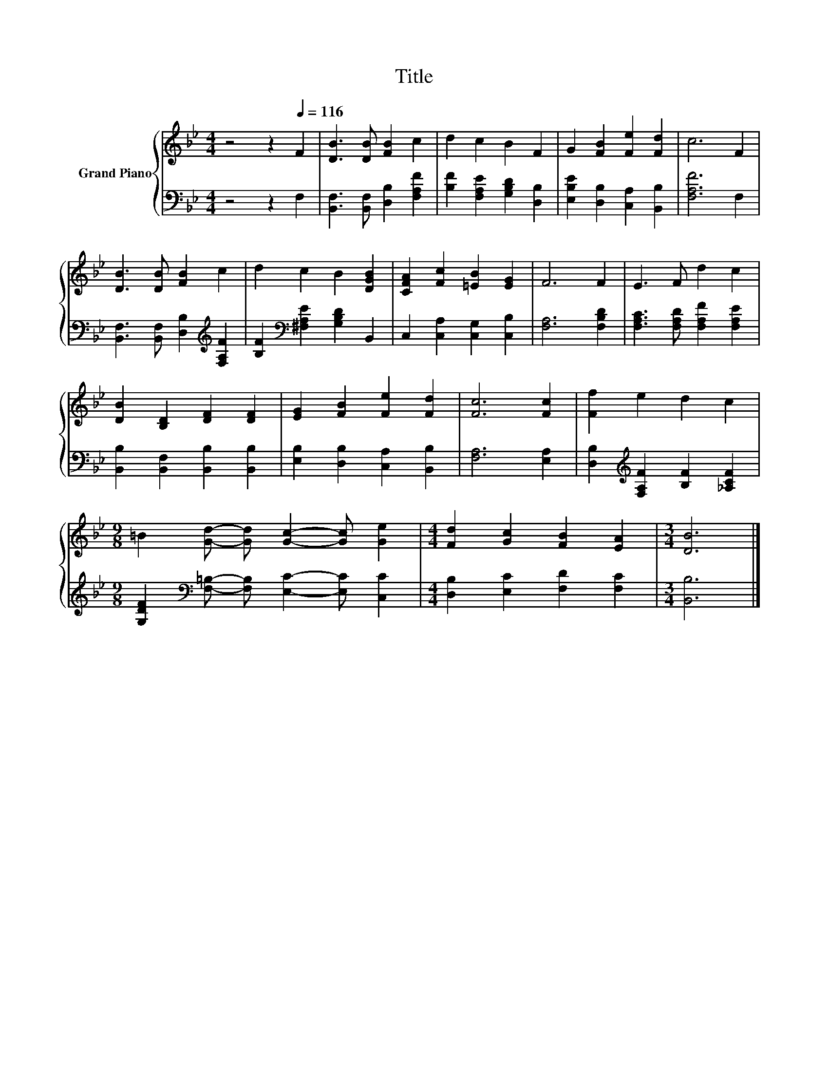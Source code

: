X:1
T:Title
%%score { 1 | 2 }
L:1/8
M:4/4
K:Bb
V:1 treble nm="Grand Piano"
V:2 bass 
V:1
 z4 z2[Q:1/4=116] F2 | [DB]3 [DB] [FB]2 c2 | d2 c2 B2 F2 | G2 [FB]2 [Fe]2 [Fd]2 | c6 F2 | %5
 [DB]3 [DB] [FB]2 c2 | d2 c2 B2 [DGB]2 | [CFA]2 [Fc]2 [=EB]2 [EG]2 | F6 F2 | E3 F d2 c2 | %10
 [DB]2 [B,D]2 [DF]2 [DF]2 | [EG]2 [FB]2 [Fe]2 [Fd]2 | [Fc]6 [Fc]2 | [Ff]2 e2 d2 c2 | %14
[M:9/8] =B2 [Gd]- [Gd] [Gc]2- [Gc] [Ge]2 |[M:4/4] [Fd]2 [Gc]2 [FB]2 [EA]2 |[M:3/4] [DB]6 |] %17
V:2
 z4 z2 F,2 | [B,,F,]3 [B,,F,] [D,B,]2 [F,A,F]2 | [B,F]2 [F,A,E]2 [G,B,D]2 [D,B,]2 | %3
 [E,B,E]2 [D,B,]2 [C,A,]2 [B,,B,]2 | [F,A,F]6 F,2 | [B,,F,]3 [B,,F,] [D,B,]2[K:treble] [F,A,F]2 | %6
 [B,F]2[K:bass] [^F,A,E]2 [G,B,D]2 B,,2 | C,2 [C,A,]2 [C,G,]2 [C,B,]2 | [F,A,]6 [F,B,D]2 | %9
 [F,A,C]3 [F,A,D] [F,A,F]2 [F,A,E]2 | [B,,B,]2 [B,,F,]2 [B,,B,]2 [B,,B,]2 | %11
 [E,B,]2 [D,B,]2 [C,A,]2 [B,,B,]2 | [F,A,]6 [E,A,]2 | [D,B,]2[K:treble] [F,A,F]2 [B,F]2 [_A,CF]2 | %14
[M:9/8] [G,DF]2[K:bass] [F,=B,]- [F,B,] [E,C]2- [E,C] [C,C]2 | %15
[M:4/4] [D,B,]2 [E,C]2 [F,D]2 [F,C]2 |[M:3/4] [B,,B,]6 |] %17

